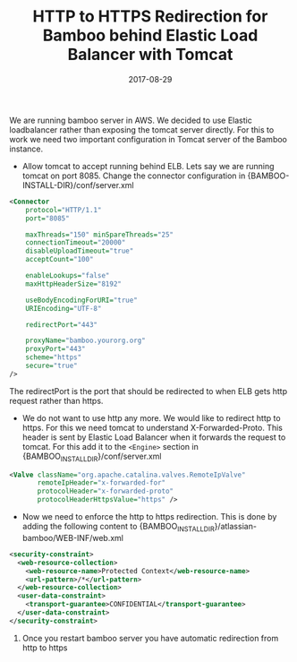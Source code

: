 #+TITLE: HTTP to HTTPS Redirection for Bamboo behind Elastic Load Balancer with Tomcat
#+DATE: 2017-08-29
#+PUBLISHDATE: 2017-08-29
#+DRAFT: false

We are running bamboo server in AWS. We decided to use Elastic loadbalancer rather than exposing the tomcat server directly.
For this to work we need two important configuration in Tomcat server of the Bamboo instance.

- Allow tomcat to accept running behind ELB. Lets say we are running tomcat on
   port 8085. Change the connector configuration in {BAMBOO-INSTALL-DIR}/conf/server.xml

#+BEGIN_SRC xml
        <Connector
            protocol="HTTP/1.1"
            port="8085"

            maxThreads="150" minSpareThreads="25"
            connectionTimeout="20000"
            disableUploadTimeout="true"
            acceptCount="100"

            enableLookups="false"
            maxHttpHeaderSize="8192"

            useBodyEncodingForURI="true"
            URIEncoding="UTF-8"

            redirectPort="443"

            proxyName="bamboo.yourorg.org"
            proxyPort="443"
            scheme="https"
            secure="true"
        />
#+END_SRC

   The redirectPort is the port that should be redirected to when ELB gets http
   request rather than https.

-  We do not want to use http any more. We would like to redirect http to https.
   For this we need tomcat to understand X-Forwarded-Proto. This header is sent
   by Elastic Load Balancer when it forwards the request to tomcat. For this add
   it to the =<Engine>= section in {BAMBOO_INSTALL_DIR}/conf/server.xml

#+BEGIN_SRC xml
            <Valve className="org.apache.catalina.valves.RemoteIpValve"
                   remoteIpHeader="x-forwarded-for"
                   protocolHeader="x-forwarded-proto"
                   protocolHeaderHttpsValue="https" />
#+END_SRC

- Now we need to enforce the http to https redirection. This is done by adding
   the following content to {BAMBOO_INSTALL_DIR}/atlassian-bamboo/WEB-INF/web.xml

#+BEGIN_SRC xml
<security-constraint>
  <web-resource-collection>
    <web-resource-name>Protected Context</web-resource-name>
    <url-pattern>/*</url-pattern>
  </web-resource-collection>
  <user-data-constraint>
    <transport-guarantee>CONFIDENTIAL</transport-guarantee>
  </user-data-constraint>
</security-constraint>
#+END_SRC

4. Once you restart bamboo server you have automatic redirection from http to https
